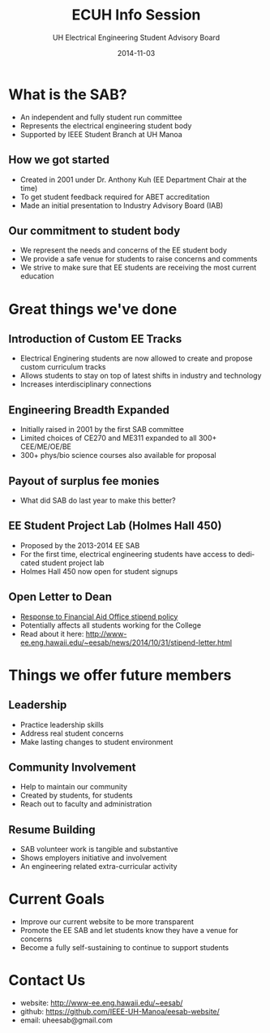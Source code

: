 #+LAST_MOBILE_CHANGE: 2014-10-01 16:40:07
#+TITLE: ECUH Info Session
#+DATE: 2014-11-03
#+AUTHOR: UH Electrical Engineering Student Advisory Board
#+EMAIL: uh-manoa-ee-sab-grp@hawaii.edu
#+OPTIONS: ':nil *:t -:t ::t <:t H:3 \n:nil ^:t arch:headline
#+OPTIONS: author:t c:nil creator:comment d:(not "LOGBOOK") date:t
#+OPTIONS: e:t email:nil f:t inline:t num:t p:nil pri:nil stat:t
#+OPTIONS: tags:t tasks:t tex:t timestamp:t toc:1 todo:t |:t
#+CREATOR: Emacs 24.3.1 (Org mode 8.2.7c)
#+DESCRIPTION:
#+EXCLUDE_TAGS: noexport
#+KEYWORDS:
#+LANGUAGE: en
#+SELECT_TAGS: export
#+REVEAL_THEME: night
#+REVEAL_TRANS: fade
#+REVEAL_MATHJAX: true
# OPTIONS: org-reveal-mathjax:t
# OPTIONS: reveal_controls:nil

* What is the SAB?

- An independent and fully student run committee 
- Represents the electrical engineering student body
- Supported by IEEE Student Branch at UH Manoa

** How we got started

- Created in 2001 under Dr. Anthony Kuh (EE Department Chair at the time) 
- To get student feedback required for ABET accreditation
- Made an initial presentation to Industry Advisory Board (IAB)

** Our commitment to student body

- We represent the needs and concerns of the EE student body
- We provide a safe venue for students to raise concerns and comments
- We strive to make sure that EE students are receiving the most current education

* Great things we've done

** Introduction of Custom EE Tracks

- Electrical Enginering students are now allowed to create and propose custom curriculum tracks
- Allows students to stay on top of latest shifts in industry and technology
- Increases interdisciplinary connections

** Engineering Breadth Expanded
# A response to the EE SAB comment: “The track system is too restrictive and not flexible.”

- Initially raised in 2001 by the first SAB committee
- Limited choices of CE270 and ME311 expanded to all 300+ CEE/ME/OE/BE
- 300+ phys/bio science courses also available for proposal

** Payout of surplus fee monies

- What did SAB do last year to make this better?

** EE Student Project Lab (Holmes Hall 450)

- Proposed by the 2013-2014 EE SAB
- For the first time, electrical engineering students have access to dedicated student project lab
- Holmes Hall 450 now open for student signups

** Open Letter to Dean

- [[http://www.kaleo.org/news/students-lose-stipends-to-financial-aid/article_d2127484-49bb-11e4-806c-001a4bcf6878.html?mode=print][Response to Financial Aid Office stipend policy]]
- Potentially affects all students working for the College
- Read about it here: http://www-ee.eng.hawaii.edu/~eesab/news/2014/10/31/stipend-letter.html

* Things we offer future members

** Leadership

- Practice leadership skills
- Address real student concerns
- Make lasting changes to student environment

# http://manoa.hawaii.edu/ombuds/ closed in 2009

** Community Involvement

- Help to maintain our community
- Created by students, for students
- Reach out to faculty and administration

** Resume Building

- SAB volunteer work is tangible and substantive
- Shows employers initiative and involvement
- An engineering related extra-curricular activity

* Current Goals

- Improve our current website to be more transparent 
- Promote the EE SAB and let students know they have a venue for concerns
- Become a fully self-sustaining to continue to support students

* Contact Us

- website: http://www-ee.eng.hawaii.edu/~eesab/
- github: https://github.com/IEEE-UH-Manoa/eesab-website/
- email: uheesab@gmail.com
